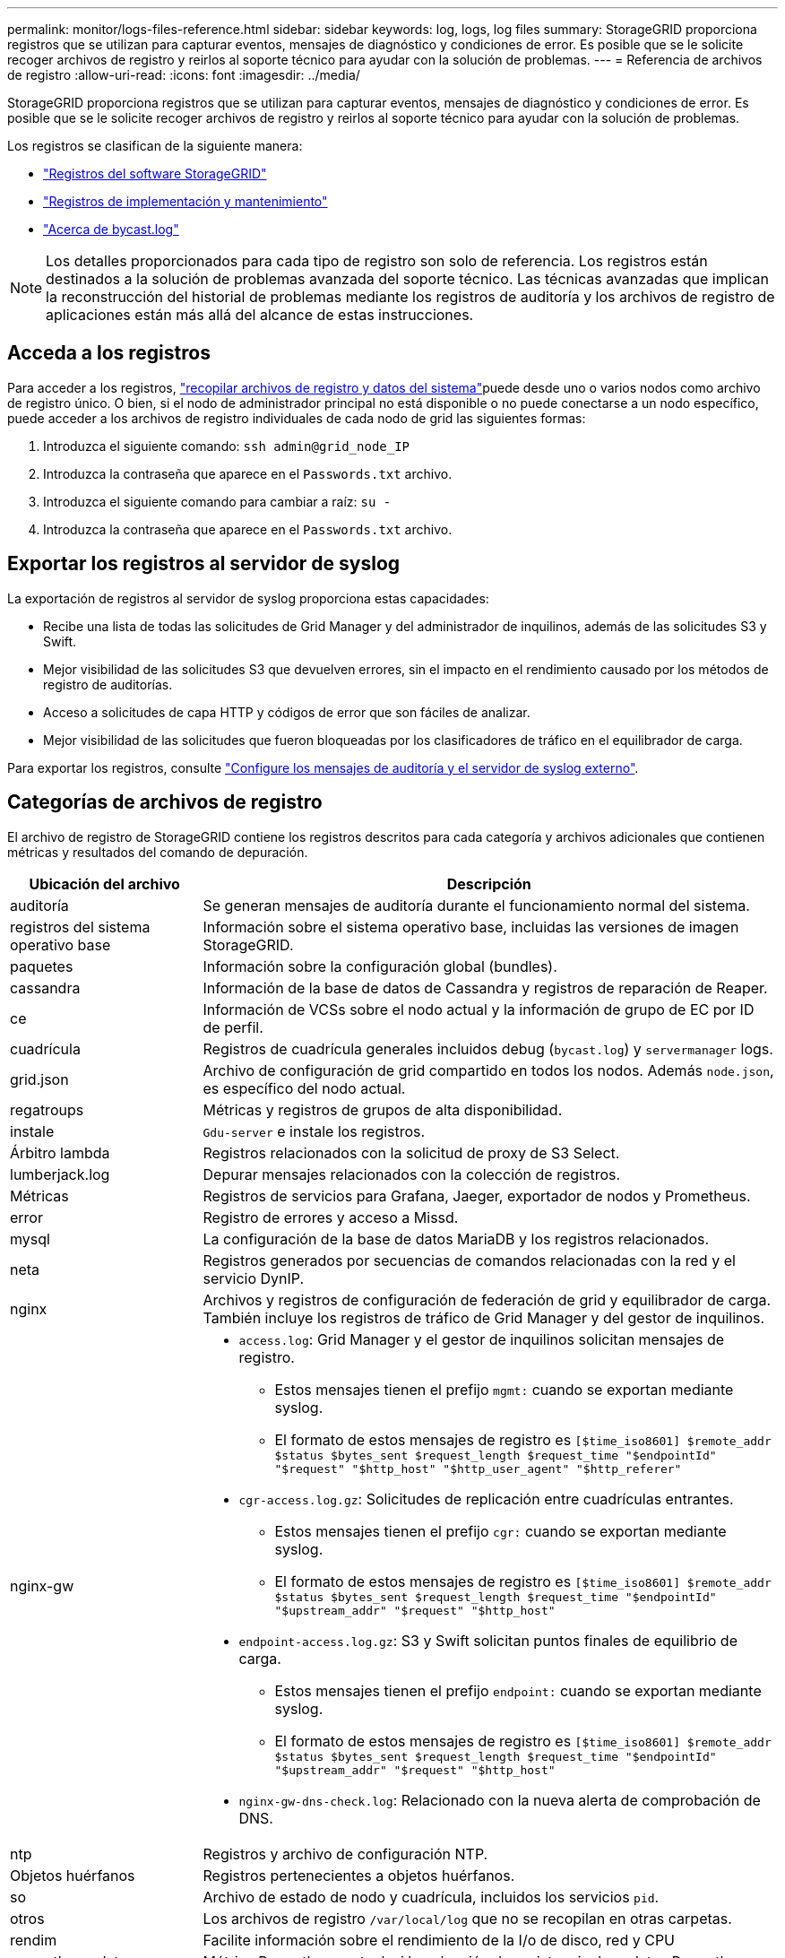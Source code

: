 ---
permalink: monitor/logs-files-reference.html 
sidebar: sidebar 
keywords: log, logs, log files 
summary: StorageGRID proporciona registros que se utilizan para capturar eventos, mensajes de diagnóstico y condiciones de error. Es posible que se le solicite recoger archivos de registro y reirlos al soporte técnico para ayudar con la solución de problemas. 
---
= Referencia de archivos de registro
:allow-uri-read: 
:icons: font
:imagesdir: ../media/


[role="lead"]
StorageGRID proporciona registros que se utilizan para capturar eventos, mensajes de diagnóstico y condiciones de error. Es posible que se le solicite recoger archivos de registro y reirlos al soporte técnico para ayudar con la solución de problemas.

Los registros se clasifican de la siguiente manera:

* link:storagegrid-software-logs.html["Registros del software StorageGRID"]
* link:deployment-and-maintenance-logs.html["Registros de implementación y mantenimiento"]
* link:about-bycast-log.html["Acerca de bycast.log"]



NOTE: Los detalles proporcionados para cada tipo de registro son solo de referencia. Los registros están destinados a la solución de problemas avanzada del soporte técnico. Las técnicas avanzadas que implican la reconstrucción del historial de problemas mediante los registros de auditoría y los archivos de registro de aplicaciones están más allá del alcance de estas instrucciones.



== Acceda a los registros

Para acceder a los registros, link:collecting-log-files-and-system-data.html["recopilar archivos de registro y datos del sistema"]puede desde uno o varios nodos como archivo de registro único. O bien, si el nodo de administrador principal no está disponible o no puede conectarse a un nodo específico, puede acceder a los archivos de registro individuales de cada nodo de grid las siguientes formas:

. Introduzca el siguiente comando: `ssh admin@grid_node_IP`
. Introduzca la contraseña que aparece en el `Passwords.txt` archivo.
. Introduzca el siguiente comando para cambiar a raíz: `su -`
. Introduzca la contraseña que aparece en el `Passwords.txt` archivo.




== Exportar los registros al servidor de syslog

La exportación de registros al servidor de syslog proporciona estas capacidades:

* Recibe una lista de todas las solicitudes de Grid Manager y del administrador de inquilinos, además de las solicitudes S3 y Swift.
* Mejor visibilidad de las solicitudes S3 que devuelven errores, sin el impacto en el rendimiento causado por los métodos de registro de auditorías.
* Acceso a solicitudes de capa HTTP y códigos de error que son fáciles de analizar.
* Mejor visibilidad de las solicitudes que fueron bloqueadas por los clasificadores de tráfico en el equilibrador de carga.


Para exportar los registros, consulte link:../monitor/configure-audit-messages.html["Configure los mensajes de auditoría y el servidor de syslog externo"].



== Categorías de archivos de registro

El archivo de registro de StorageGRID contiene los registros descritos para cada categoría y archivos adicionales que contienen métricas y resultados del comando de depuración.

[cols="1a,3a"]
|===
| Ubicación del archivo | Descripción 


| auditoría  a| 
Se generan mensajes de auditoría durante el funcionamiento normal del sistema.



| registros del sistema operativo base  a| 
Información sobre el sistema operativo base, incluidas las versiones de imagen StorageGRID.



| paquetes  a| 
Información sobre la configuración global (bundles).



| cassandra  a| 
Información de la base de datos de Cassandra y registros de reparación de Reaper.



| ce  a| 
Información de VCSs sobre el nodo actual y la información de grupo de EC por ID de perfil.



| cuadrícula  a| 
Registros de cuadrícula generales incluidos debug (`bycast.log`) y `servermanager` logs.



| grid.json  a| 
Archivo de configuración de grid compartido en todos los nodos. Además `node.json`, es específico del nodo actual.



| regatroups  a| 
Métricas y registros de grupos de alta disponibilidad.



| instale  a| 
`Gdu-server` e instale los registros.



| Árbitro lambda  a| 
Registros relacionados con la solicitud de proxy de S3 Select.



| lumberjack.log  a| 
Depurar mensajes relacionados con la colección de registros.



| Métricas  a| 
Registros de servicios para Grafana, Jaeger, exportador de nodos y Prometheus.



| error  a| 
Registro de errores y acceso a Missd.



| mysql  a| 
La configuración de la base de datos MariaDB y los registros relacionados.



| neta  a| 
Registros generados por secuencias de comandos relacionadas con la red y el servicio DynIP.



| nginx  a| 
Archivos y registros de configuración de federación de grid y equilibrador de carga. También incluye los registros de tráfico de Grid Manager y del gestor de inquilinos.



| nginx-gw  a| 
* `access.log`: Grid Manager y el gestor de inquilinos solicitan mensajes de registro.
+
** Estos mensajes tienen el prefijo `mgmt:` cuando se exportan mediante syslog.
** El formato de estos mensajes de registro es `[$time_iso8601] $remote_addr $status $bytes_sent $request_length $request_time "$endpointId" "$request" "$http_host" "$http_user_agent" "$http_referer"`


* `cgr-access.log.gz`: Solicitudes de replicación entre cuadrículas entrantes.
+
** Estos mensajes tienen el prefijo `cgr:` cuando se exportan mediante syslog.
** El formato de estos mensajes de registro es `[$time_iso8601] $remote_addr $status $bytes_sent $request_length $request_time "$endpointId" "$upstream_addr" "$request" "$http_host"`


* `endpoint-access.log.gz`: S3 y Swift solicitan puntos finales de equilibrio de carga.
+
** Estos mensajes tienen el prefijo `endpoint:` cuando se exportan mediante syslog.
** El formato de estos mensajes de registro es `[$time_iso8601] $remote_addr $status $bytes_sent $request_length $request_time "$endpointId" "$upstream_addr" "$request" "$http_host"`


* `nginx-gw-dns-check.log`: Relacionado con la nueva alerta de comprobación de DNS.




| ntp  a| 
Registros y archivo de configuración NTP.



 a| 
Objetos huérfanos
 a| 
Registros pertenecientes a objetos huérfanos.



| so  a| 
Archivo de estado de nodo y cuadrícula, incluidos los servicios `pid`.



| otros  a| 
Los archivos de registro `/var/local/log` que no se recopilan en otras carpetas.



| rendim  a| 
Facilite información sobre el rendimiento de la I/o de disco, red y CPU



| prometheus-data  a| 
Métrica Prometheus actual, si la colección de registros incluye datos Prometheus.



| el provisionamiento  a| 
Registros relacionados con el proceso de aprovisionamiento de grid.



| balsa  a| 
Registros del clúster Raft utilizados en los servicios de la plataforma.



| ssh  a| 
Registros relacionados con la configuración y el servicio SSH.



| snmp  a| 
Configuración del agente SNMP utilizada para enviar notificaciones SNMP.



| sockets-datos  a| 
Sockets de datos para la depuración de red.



| system-commands.txt  a| 
Resultado de los comandos de contenedor de StorageGRID. Contiene información del sistema, como el uso de redes y discos.



| paquete de recuperación sincronizada  a| 
Relacionado con el mantenimiento de la coherencia del paquete de recuperación más reciente en todos los nodos de administración y de almacenamiento que alojan el servicio ADC.

|===